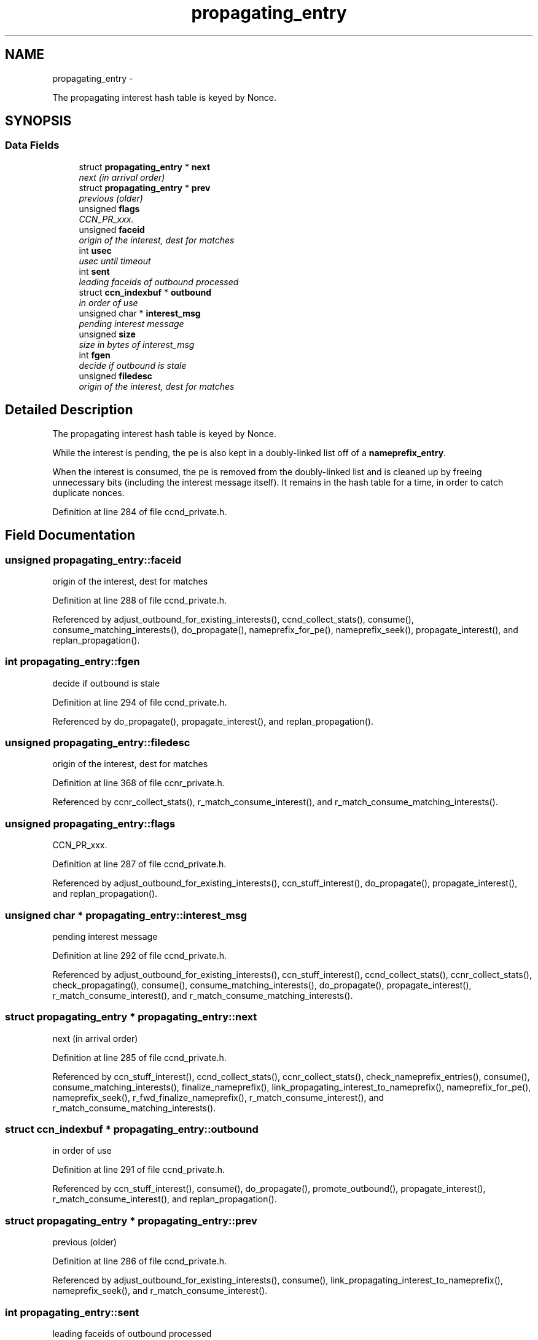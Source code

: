 .TH "propagating_entry" 3 "22 Apr 2012" "Version 0.6.0" "Content-Centric Networking in C" \" -*- nroff -*-
.ad l
.nh
.SH NAME
propagating_entry \- 
.PP
The propagating interest hash table is keyed by Nonce.  

.SH SYNOPSIS
.br
.PP
.SS "Data Fields"

.in +1c
.ti -1c
.RI "struct \fBpropagating_entry\fP * \fBnext\fP"
.br
.RI "\fInext (in arrival order) \fP"
.ti -1c
.RI "struct \fBpropagating_entry\fP * \fBprev\fP"
.br
.RI "\fIprevious (older) \fP"
.ti -1c
.RI "unsigned \fBflags\fP"
.br
.RI "\fICCN_PR_xxx. \fP"
.ti -1c
.RI "unsigned \fBfaceid\fP"
.br
.RI "\fIorigin of the interest, dest for matches \fP"
.ti -1c
.RI "int \fBusec\fP"
.br
.RI "\fIusec until timeout \fP"
.ti -1c
.RI "int \fBsent\fP"
.br
.RI "\fIleading faceids of outbound processed \fP"
.ti -1c
.RI "struct \fBccn_indexbuf\fP * \fBoutbound\fP"
.br
.RI "\fIin order of use \fP"
.ti -1c
.RI "unsigned char * \fBinterest_msg\fP"
.br
.RI "\fIpending interest message \fP"
.ti -1c
.RI "unsigned \fBsize\fP"
.br
.RI "\fIsize in bytes of interest_msg \fP"
.ti -1c
.RI "int \fBfgen\fP"
.br
.RI "\fIdecide if outbound is stale \fP"
.ti -1c
.RI "unsigned \fBfiledesc\fP"
.br
.RI "\fIorigin of the interest, dest for matches \fP"
.in -1c
.SH "Detailed Description"
.PP 
The propagating interest hash table is keyed by Nonce. 

While the interest is pending, the pe is also kept in a doubly-linked list off of a \fBnameprefix_entry\fP.
.PP
When the interest is consumed, the pe is removed from the doubly-linked list and is cleaned up by freeing unnecessary bits (including the interest message itself). It remains in the hash table for a time, in order to catch duplicate nonces. 
.PP
Definition at line 284 of file ccnd_private.h.
.SH "Field Documentation"
.PP 
.SS "unsigned \fBpropagating_entry::faceid\fP"
.PP
origin of the interest, dest for matches 
.PP
Definition at line 288 of file ccnd_private.h.
.PP
Referenced by adjust_outbound_for_existing_interests(), ccnd_collect_stats(), consume(), consume_matching_interests(), do_propagate(), nameprefix_for_pe(), nameprefix_seek(), propagate_interest(), and replan_propagation().
.SS "int \fBpropagating_entry::fgen\fP"
.PP
decide if outbound is stale 
.PP
Definition at line 294 of file ccnd_private.h.
.PP
Referenced by do_propagate(), propagate_interest(), and replan_propagation().
.SS "unsigned \fBpropagating_entry::filedesc\fP"
.PP
origin of the interest, dest for matches 
.PP
Definition at line 368 of file ccnr_private.h.
.PP
Referenced by ccnr_collect_stats(), r_match_consume_interest(), and r_match_consume_matching_interests().
.SS "unsigned \fBpropagating_entry::flags\fP"
.PP
CCN_PR_xxx. 
.PP
Definition at line 287 of file ccnd_private.h.
.PP
Referenced by adjust_outbound_for_existing_interests(), ccn_stuff_interest(), do_propagate(), propagate_interest(), and replan_propagation().
.SS "unsigned char * \fBpropagating_entry::interest_msg\fP"
.PP
pending interest message 
.PP
Definition at line 292 of file ccnd_private.h.
.PP
Referenced by adjust_outbound_for_existing_interests(), ccn_stuff_interest(), ccnd_collect_stats(), ccnr_collect_stats(), check_propagating(), consume(), consume_matching_interests(), do_propagate(), propagate_interest(), r_match_consume_interest(), and r_match_consume_matching_interests().
.SS "struct \fBpropagating_entry\fP * \fBpropagating_entry::next\fP"
.PP
next (in arrival order) 
.PP
Definition at line 285 of file ccnd_private.h.
.PP
Referenced by ccn_stuff_interest(), ccnd_collect_stats(), ccnr_collect_stats(), check_nameprefix_entries(), consume(), consume_matching_interests(), finalize_nameprefix(), link_propagating_interest_to_nameprefix(), nameprefix_for_pe(), nameprefix_seek(), r_fwd_finalize_nameprefix(), r_match_consume_interest(), and r_match_consume_matching_interests().
.SS "struct \fBccn_indexbuf\fP * \fBpropagating_entry::outbound\fP"
.PP
in order of use 
.PP
Definition at line 291 of file ccnd_private.h.
.PP
Referenced by ccn_stuff_interest(), consume(), do_propagate(), promote_outbound(), propagate_interest(), r_match_consume_interest(), and replan_propagation().
.SS "struct \fBpropagating_entry\fP * \fBpropagating_entry::prev\fP"
.PP
previous (older) 
.PP
Definition at line 286 of file ccnd_private.h.
.PP
Referenced by adjust_outbound_for_existing_interests(), consume(), link_propagating_interest_to_nameprefix(), nameprefix_seek(), and r_match_consume_interest().
.SS "int \fBpropagating_entry::sent\fP"
.PP
leading faceids of outbound processed 
.PP
Definition at line 290 of file ccnd_private.h.
.PP
Referenced by ccn_stuff_interest(), do_propagate(), is_duplicate_flooded(), pe_next_usec(), promote_outbound(), and propagate_interest().
.SS "unsigned \fBpropagating_entry::size\fP"
.PP
size in bytes of interest_msg 
.PP
Definition at line 293 of file ccnd_private.h.
.PP
Referenced by adjust_outbound_for_existing_interests(), ccn_stuff_interest(), check_propagating(), consume_matching_interests(), do_propagate(), propagate_interest(), and r_match_consume_matching_interests().
.SS "int \fBpropagating_entry::usec\fP"
.PP
usec until timeout 
.PP
Definition at line 289 of file ccnd_private.h.
.PP
Referenced by adjust_outbound_for_existing_interests(), consume(), do_propagate(), pe_next_usec(), propagate_interest(), and r_match_consume_interest().

.SH "Author"
.PP 
Generated automatically by Doxygen for Content-Centric Networking in C from the source code.
